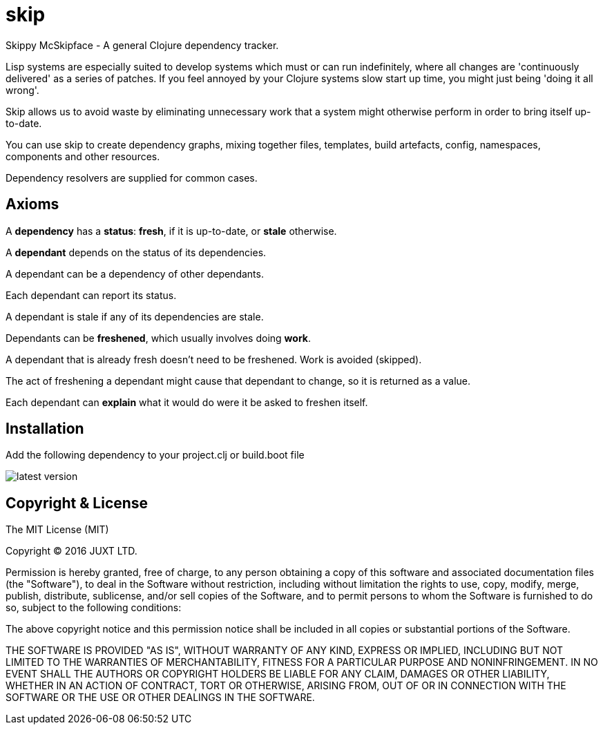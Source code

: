 = skip

Skippy McSkipface - A general Clojure dependency tracker.

Lisp systems are especially suited to develop systems which must or can run indefinitely, where all changes are 'continuously delivered' as a series of patches. If you feel annoyed by your Clojure systems slow start up time, you might just being 'doing it all wrong'.

Skip allows us to avoid waste by eliminating unnecessary work that a system might otherwise perform in order to bring itself up-to-date.

You can use skip to create dependency graphs, mixing together files, templates, build artefacts, config, namespaces, components and other resources.

Dependency resolvers are supplied for common cases.

== Axioms

A *dependency* has a *status*: *fresh*, if it is up-to-date, or *stale* otherwise.

A *dependant* depends on the status of its dependencies.

A dependant can be a dependency of other dependants.

Each dependant can report its status.

A dependant is stale if any of its dependencies are stale.

Dependants can be *freshened*, which usually involves doing *work*.

A dependant that is already fresh doesn't need to be freshened. Work is avoided (skipped).

The act of freshening a dependant might cause that dependant to change, so it is returned as a value.

Each dependant can *explain* what it would do were it be asked to freshen itself.

== Installation

Add the following dependency to your +project.clj+ or +build.boot+ file

image::http://clojars.org/skip/latest-version.svg[]

== Copyright & License

The MIT License (MIT)

Copyright © 2016 JUXT LTD.

Permission is hereby granted, free of charge, to any person obtaining a copy of this software and associated documentation files (the "Software"), to deal in the Software without restriction, including without limitation the rights to use, copy, modify, merge, publish, distribute, sublicense, and/or sell copies of the Software, and to permit persons to whom the Software is furnished to do so, subject to the following conditions:

The above copyright notice and this permission notice shall be included in all copies or substantial portions of the Software.

THE SOFTWARE IS PROVIDED "AS IS", WITHOUT WARRANTY OF ANY KIND, EXPRESS OR IMPLIED, INCLUDING BUT NOT LIMITED TO THE WARRANTIES OF MERCHANTABILITY, FITNESS FOR A PARTICULAR PURPOSE AND NONINFRINGEMENT. IN NO EVENT SHALL THE AUTHORS OR COPYRIGHT HOLDERS BE LIABLE FOR ANY CLAIM, DAMAGES OR OTHER LIABILITY, WHETHER IN AN ACTION OF CONTRACT, TORT OR OTHERWISE, ARISING FROM, OUT OF OR IN CONNECTION WITH THE SOFTWARE OR THE USE OR OTHER DEALINGS IN THE SOFTWARE.
